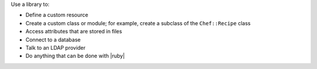 .. The contents of this file are included in multiple topics.
.. This file should not be changed in a way that hinders its ability to appear in multiple documentation sets.

Use a library to:

* Define a custom resource
* Create a custom class or module; for example, create a subclass of the ``Chef::Recipe`` class
* Access attributes that are stored in files
* Connect to a database
* Talk to an LDAP provider
* Do anything that can be done with |ruby|

